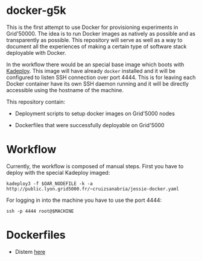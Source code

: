* docker-g5k

This is the first attempt to use Docker for provisioning experiments in Grid'50000.
The idea is to run Docker images as natively as possible and as transparently as possible.
This repository will serve as well as a way to document all the experiences of making
a certain type of software stack deployable with Docker.

In the workflow there would be an special base image which boots with [[http://kadeploy3.gforge.inria.fr/][Kadeploy]].
This image will have already =docker= installed and it will be configured to listen SSH connection over port 4444.
This is for leaving each Docker container have its own SSH daemon running and
it will be directly accessible using the hostname of the machine.

This repository contain:

- Deployment scripts to setup docker images on Grid'5000 nodes

- Dockerfiles that were successfully deployable on Grid'5000

* Workflow

Currently, the workflow is composed of manual steps.
First you have to deploy with the special Kadeploy imaged:

#+BEGIN_SRC
kadeploy3 -f $OAR_NODEFILE -k -a http://public.lyon.grid5000.fr/~cruizsanabria/jessie-docker.yaml
#+END_SRC

For logging in into the machine you have to use the port 4444:

#+BEGIN_SRC
ssh -p 4444 root@$MACHINE
#+END_SRC

* Dockerfiles




- Distem [[./distem/index.org][here]]
